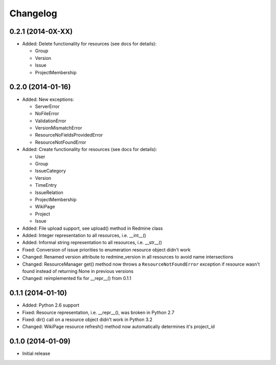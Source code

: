 Changelog
=========

0.2.1 (2014-0X-XX)
------------------

- Added: Delete functionality for resources (see docs for details):

  * Group
  * Version
  * Issue
  * ProjectMembership

0.2.0 (2014-01-16)
------------------

- Added: New exceptions:

  * ServerError
  * NoFileError
  * ValidationError
  * VersionMismatchError
  * ResourceNoFieldsProvidedError
  * ResourceNotFoundError

- Added: Create functionality for resources (see docs for details):

  * User
  * Group
  * IssueCategory
  * Version
  * TimeEntry
  * IssueRelation
  * ProjectMembership
  * WikiPage
  * Project
  * Issue

- Added: File upload support, see upload() method in Redmine class
- Added: Integer representation to all resources, i.e. __int__()
- Added: Informal string representation to all resources, i.e. __str__()
- Fixed: Conversion of issue priorities to enumeration resource object didn't work
- Changed: Renamed version attribute to redmine_version in all resources to avoid name intersections
- Changed: ResourceManager get() method now throws a ``ResourceNotFoundError`` exception if
  resource wasn't found instead of returning None in previous versions
- Changed: reimplemented fix for __repr__() from 0.1.1

0.1.1 (2014-01-10)
------------------

- Added: Python 2.6 support
- Fixed: Resource representation, i.e. __repr__(), was broken in Python 2.7
- Fixed: dir() call on a resource object didn't work in Python 3.2
- Changed: WikiPage resource refresh() method now automatically determines it's project_id

0.1.0 (2014-01-09)
------------------

- Initial release
